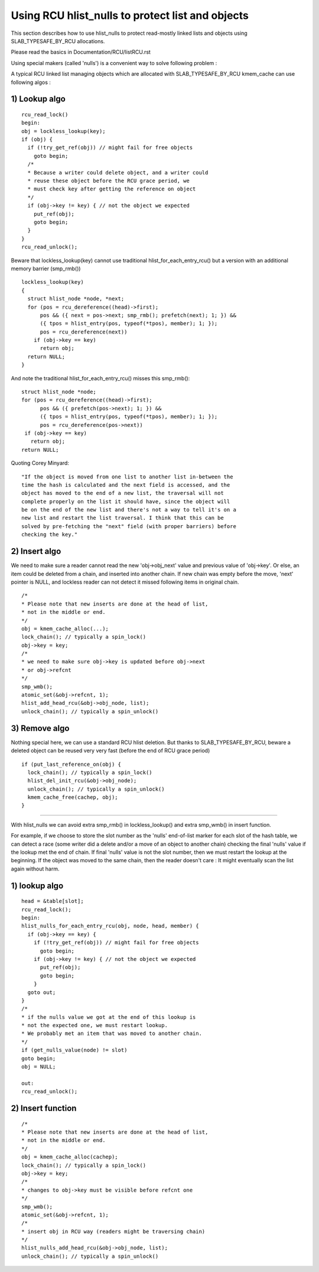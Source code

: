 .. SPDX-License-Identifier: GPL-2.0

=================================================
Using RCU hlist_nulls to protect list and objects
=================================================

This section describes how to use hlist_nulls to
protect read-mostly linked lists and
objects using SLAB_TYPESAFE_BY_RCU allocations.

Please read the basics in Documentation/RCU/listRCU.rst

Using special makers (called 'nulls') is a convenient way
to solve following problem :

A typical RCU linked list managing objects which are
allocated with SLAB_TYPESAFE_BY_RCU kmem_cache can
use following algos :

1) Lookup algo
--------------

::

  rcu_read_lock()
  begin:
  obj = lockless_lookup(key);
  if (obj) {
    if (!try_get_ref(obj)) // might fail for free objects
      goto begin;
    /*
    * Because a writer could delete object, and a writer could
    * reuse these object before the RCU grace period, we
    * must check key after getting the reference on object
    */
    if (obj->key != key) { // not the object we expected
      put_ref(obj);
      goto begin;
    }
  }
  rcu_read_unlock();

Beware that lockless_lookup(key) cannot use traditional hlist_for_each_entry_rcu()
but a version with an additional memory barrier (smp_rmb())

::

  lockless_lookup(key)
  {
    struct hlist_node *node, *next;
    for (pos = rcu_dereference((head)->first);
        pos && ({ next = pos->next; smp_rmb(); prefetch(next); 1; }) &&
        ({ tpos = hlist_entry(pos, typeof(*tpos), member); 1; });
        pos = rcu_dereference(next))
      if (obj->key == key)
        return obj;
    return NULL;
  }

And note the traditional hlist_for_each_entry_rcu() misses this smp_rmb()::

  struct hlist_node *node;
  for (pos = rcu_dereference((head)->first);
        pos && ({ prefetch(pos->next); 1; }) &&
        ({ tpos = hlist_entry(pos, typeof(*tpos), member); 1; });
        pos = rcu_dereference(pos->next))
   if (obj->key == key)
     return obj;
  return NULL;

Quoting Corey Minyard::

  "If the object is moved from one list to another list in-between the
  time the hash is calculated and the next field is accessed, and the
  object has moved to the end of a new list, the traversal will not
  complete properly on the list it should have, since the object will
  be on the end of the new list and there's not a way to tell it's on a
  new list and restart the list traversal. I think that this can be
  solved by pre-fetching the "next" field (with proper barriers) before
  checking the key."

2) Insert algo
--------------

We need to make sure a reader cannot read the new 'obj->obj_next' value
and previous value of 'obj->key'. Or else, an item could be deleted
from a chain, and inserted into another chain. If new chain was empty
before the move, 'next' pointer is NULL, and lockless reader can
not detect it missed following items in original chain.

::

  /*
  * Please note that new inserts are done at the head of list,
  * not in the middle or end.
  */
  obj = kmem_cache_alloc(...);
  lock_chain(); // typically a spin_lock()
  obj->key = key;
  /*
  * we need to make sure obj->key is updated before obj->next
  * or obj->refcnt
  */
  smp_wmb();
  atomic_set(&obj->refcnt, 1);
  hlist_add_head_rcu(&obj->obj_node, list);
  unlock_chain(); // typically a spin_unlock()


3) Remove algo
--------------
Nothing special here, we can use a standard RCU hlist deletion.
But thanks to SLAB_TYPESAFE_BY_RCU, beware a deleted object can be reused
very very fast (before the end of RCU grace period)

::

  if (put_last_reference_on(obj) {
    lock_chain(); // typically a spin_lock()
    hlist_del_init_rcu(&obj->obj_node);
    unlock_chain(); // typically a spin_unlock()
    kmem_cache_free(cachep, obj);
  }



--------------------------------------------------------------------------

With hlist_nulls we can avoid extra smp_rmb() in lockless_lookup()
and extra smp_wmb() in insert function.

For example, if we choose to store the slot number as the 'nulls'
end-of-list marker for each slot of the hash table, we can detect
a race (some writer did a delete and/or a move of an object
to another chain) checking the final 'nulls' value if
the lookup met the end of chain. If final 'nulls' value
is not the slot number, then we must restart the lookup at
the beginning. If the object was moved to the same chain,
then the reader doesn't care : It might eventually
scan the list again without harm.


1) lookup algo
--------------

::

  head = &table[slot];
  rcu_read_lock();
  begin:
  hlist_nulls_for_each_entry_rcu(obj, node, head, member) {
    if (obj->key == key) {
      if (!try_get_ref(obj)) // might fail for free objects
        goto begin;
      if (obj->key != key) { // not the object we expected
        put_ref(obj);
        goto begin;
      }
    goto out;
  }
  /*
  * if the nulls value we got at the end of this lookup is
  * not the expected one, we must restart lookup.
  * We probably met an item that was moved to another chain.
  */
  if (get_nulls_value(node) != slot)
  goto begin;
  obj = NULL;

  out:
  rcu_read_unlock();

2) Insert function
------------------

::

  /*
  * Please note that new inserts are done at the head of list,
  * not in the middle or end.
  */
  obj = kmem_cache_alloc(cachep);
  lock_chain(); // typically a spin_lock()
  obj->key = key;
  /*
  * changes to obj->key must be visible before refcnt one
  */
  smp_wmb();
  atomic_set(&obj->refcnt, 1);
  /*
  * insert obj in RCU way (readers might be traversing chain)
  */
  hlist_nulls_add_head_rcu(&obj->obj_node, list);
  unlock_chain(); // typically a spin_unlock()
